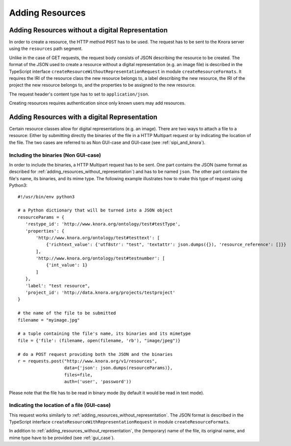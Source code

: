 .. Copyright © 2015 Lukas Rosenthaler, Benjamin Geer, Ivan Subotic,
   Tobias Schweizer, André Kilchenmann, and André Fatton.

   This file is part of Knora.

   Knora is free software: you can redistribute it and/or modify
   it under the terms of the GNU Affero General Public License as published
   by the Free Software Foundation, either version 3 of the License, or
   (at your option) any later version.

   Knora is distributed in the hope that it will be useful,
   but WITHOUT ANY WARRANTY; without even the implied warranty of
   MERCHANTABILITY or FITNESS FOR A PARTICULAR PURPOSE.  See the
   GNU Affero General Public License for more details.

   You should have received a copy of the GNU Affero General Public
   License along with Knora.  If not, see <http://www.gnu.org/licenses/>.

.. _adding-resources:

Adding Resources
================

.. _adding_resources_without_representation:

*************************************************
Adding Resources without a digital Representation
*************************************************

In order to create a resource, the HTTP method ``POST`` has to be used.
The request has to be sent to the Knora server using the ``resources`` path segment.

Unlike in the case of GET requests, the request body consists of JSON describing the resource to be created.
The format of the JSON used to create a resource without a digital representation (e.g. an image file) is described
in the TypeScript interface ``createResourceWithoutRepresentationRequest`` in module ``createResourceFormats``.
It requires the IRI of the resource class the new resource belongs to, a label describing the new resource,
the IRI of the project the new resource belongs to, and the properties to be assigned to the new resource.

The request header's content type has to set to ``application/json``.

Creating resources requires authentication since only known users may add resources.


**********************************************
Adding Resources with a digital Representation
**********************************************

Certain resource classes allow for digital representations (e.g. an image). There are two ways to attach a file to a resource:
Either by submitting directly the binaries of the file in a HTTP Multipart request or by indicating the location of the file.
The two cases are referred to as Non GUI-case and GUI-case (see :ref:`sipi_and_knora`).

-------------------------------------
Including the binaries (Non GUI-case)
-------------------------------------

In order to include the binaries, a HTTP Multipart request has to be sent. One part contains the JSON (same format as described for :ref:`adding_resources_without_representation`) and has to be named ``json``.
The other part contains the file's name, its binaries, and its mime type. The following example illustrates how to make this type of request using Python3:

::

    #!/usr/bin/env python3

    # a Python dictionary that will be turned into a JSON object
    resourceParams = {
       'restype_id': 'http://www.knora.org/ontology/test#testType',
       'properties': {
           'http://www.knora.org/ontology/test#testtext': [
               {'richtext_value': {'utf8str': "test", 'textattr': json.dumps({}), 'resource_reference': []}}
           ],
           'http://www.knora.org/ontology/test#testnumber': [
               {'int_value': 1}
           ]
       },
       'label': "test resource",
       'project_id': 'http://data.knora.org/projects/testproject'
    }

    # the name of the file to be submitted
    filename = "myimage.jpg"

    # a tuple containing the file's name, its binaries and its mimetype
    file = {'file': (filename, open(filename, 'rb'), "image/jpeg")}

    # do a POST request providing both the JSON and the binaries
    r = requests.post("http://www.knora.org/v1/resources",
                      data={'json': json.dumps(resourceParams)},
                      files=file,
                      auth=('user', 'password'))


Please note that the file has to be read in binary mode (by default it would be read in text mode).

--------------------------------------------
Indicating the location of a file (GUI-case)
--------------------------------------------

This request works similarly to :ref:`adding_resources_without_representation`. The JSON format is described in
the TypeScript interface ``createResourceWithRepresentationRequest`` in module ``createResourceFormats``.

In addition to :ref:`adding_resources_without_representation`, the (temporary) name of the file, its original name, and mime type have to be provided (see :ref:`gui_case`).